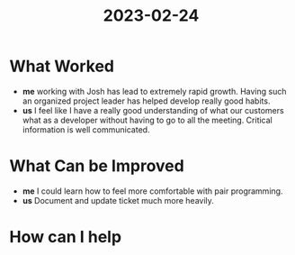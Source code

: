 :PROPERTIES:
:ID:       67d91787-180d-4382-85d5-0dc28bb451fd
:END:
#+title: 2023-02-24
* What Worked
  - *me* working with Josh has lead to extremely rapid growth. Having such an organized project leader has helped develop really good habits.
  - *us* I feel like I have a really good understanding of what our customers what as a developer without having to go to all the meeting. Critical information is well communicated.
* What Can be Improved
  - *me* I could learn how to feel more comfortable with pair programming.
  - *us* Document and update ticket much more heavily.
* How can I help
